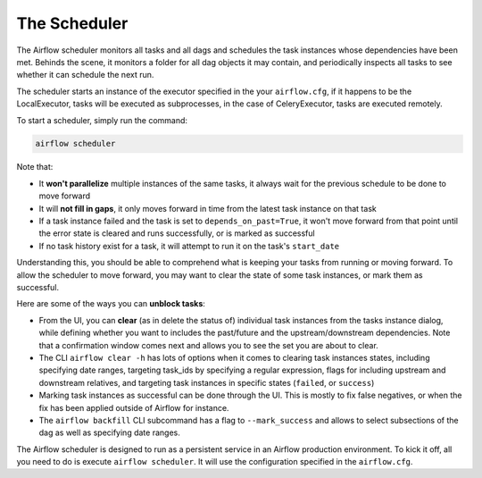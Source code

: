 The Scheduler
=============

The Airflow scheduler monitors all tasks and all dags and schedules the
task instances whose dependencies have been met. Behinds the scene, 
it monitors a folder for all dag objects it may contain,
and periodically inspects all tasks to see whether it can schedule the
next run.

The scheduler starts an instance of the executor specified in the your
``airflow.cfg``, if it happens to be the LocalExecutor, tasks will be
executed as subprocesses, in the case of CeleryExecutor, tasks are 
executed remotely.

To start a scheduler, simply run the command:

.. code:: bash

    airflow scheduler

Note that: 

* It **won't parallelize** multiple instances of the same tasks, it always wait for the previous schedule to be done to move forward
* It will **not fill in gaps**, it only moves forward in time from the latest task instance on that task
* If a task instance failed and the task is set to ``depends_on_past=True``, it won't move forward from that point until the error state is cleared and runs successfully, or is marked as successful
* If no task history exist for a task, it will attempt to run it on the task's ``start_date``

Understanding this, you should be able to comprehend what is keeping your 
tasks from running or moving forward. To allow the scheduler to move forward, you may want to clear the state
of some task instances, or mark them as successful.

Here are some of the ways you can **unblock tasks**:

* From the UI, you can **clear** (as in delete the status of) individual task instances from the tasks instance dialog, while defining whether you want to includes the past/future and the upstream/downstream dependencies. Note that a confirmation window comes next and allows you to see the set you are about to clear.
* The CLI ``airflow clear -h`` has lots of options when it comes to clearing task instances states, including specifying date ranges, targeting task_ids by specifying a regular expression, flags for including upstream and downstream relatives, and targeting task instances in specific states (``failed``, or ``success``)
* Marking task instances as successful can be done through the UI. This is mostly to fix false negatives, or when the fix has been applied outside of Airflow for instance.
* The ``airflow backfill`` CLI subcommand has a flag to ``--mark_success`` and allows to select subsections of the dag as well as specifying date ranges.

The Airflow scheduler is designed to run as a persistent service in an
Airflow production environment. To kick it off, all you need to do is 
execute ``airflow scheduler``. It will use the configuration specified in the
``airflow.cfg``.
